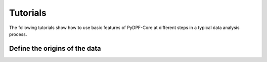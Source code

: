 .. _ref_main_entities:

Tutorials
---------

The following tutorials show how to use basic features of PyDPF-Core
at different steps in a typical data analysis process.

Define the origins of the data
~~~~~~~~~~~~~~~~~~~~~~

.. card-carousel:: 2

    .. card:: DPF model
       :link: user_guide_model
       :link-type: ref
       :width: 25%
       :text-align: center

    .. card:: DPF model
       :link: user_guide_model
       :link-type: ref
       :width: 25%
       :text-align: center

    .. card:: Fields container and fields
       :link: ref_user_guide_fields_container
       :link-type: ref
       :width: 25%
       :text-align: center

    .. card:: Operators
       :link: ref_user_guide_operators
       :link-type: ref
       :width: 25%
       :text-align: center






